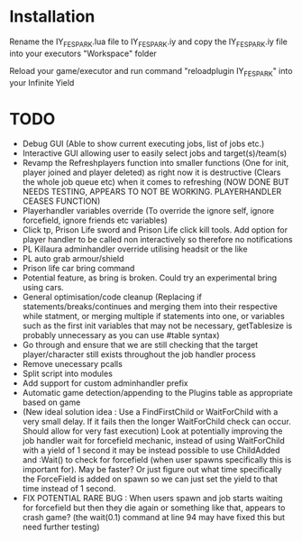 * Installation

Rename the IY_FE_SPARK.lua file to IY_FE_SPARK.iy and copy the IY_FE_SPARK.iy file into your executors "Workspace" folder

Reload your game/executor and run command "reloadplugin IY_FE_SPARK" into your Infinite Yield

* TODO
   - Debug GUI (Able to show current executing jobs, list of jobs etc.)
   - Interactive GUI allowing user to easily select jobs and target(s)/team(s)
   - Revamp the Refreshplayers function into smaller functions (One for init, player joined and player deleted) as right now it is destructive (Clears the whole job queue etc) when it comes to refreshing (NOW DONE BUT NEEDS TESTING, APPEARS TO NOT BE WORKING. PLAYERHANDLER CEASES FUNCTION)
   - Playerhandler variables override (To override the ignore self, ignore forcefield, ignore friends etc variables)
   - Click tp, Prison Life sword and Prison Life click kill tools. Add option for player handler to be called non interactively so therefore no notifications
   - PL Killaura adminhandler override utilising headsit or the like
   - PL auto grab armour/shield
   - Prison life car bring command
   - Potential feature, as bring is broken. Could try an experimental bring using cars.
   - General optimisation/code cleanup (Replacing if statements/breaks/continues and merging them into their respective while statment, or merging multiple if statements into one, or variables such as the first init variables that may not be necessary, getTablesize is probably unnecessary as you can use #table syntax)
   - Go through and ensure that we are still checking that the target player/character still exists throughout the job handler process
   - Remove unecessary pcalls
   - Split script into modules
   - Add support for custom adminhandler prefix
   - Automatic game detection/appending to the Plugins table as appropriate based on game
   - (New ideal solution idea : Use a FindFirstChild or WaitForChild with a very small delay. If it fails then the longer WaitForChild check can occur. Should allow for very fast execution) Look at potentially improving the job handler wait for forcefield mechanic, instead of using WaitForChild with a yield of 1 second it may be instead possible to use ChildAdded and :Wait() to check for forcefield (when user spawns specifically this is important for). May be faster? Or just figure out what time specifically the ForceField is added on spawn so we can just set the yield to that time instead of 1 second.
   - FIX POTENTIAL RARE BUG : When users spawn and job starts waiting for forcefield but then they die again or something like that, appears to crash game? (the wait(0.1) command at line 94 may have fixed this but need further testing)

